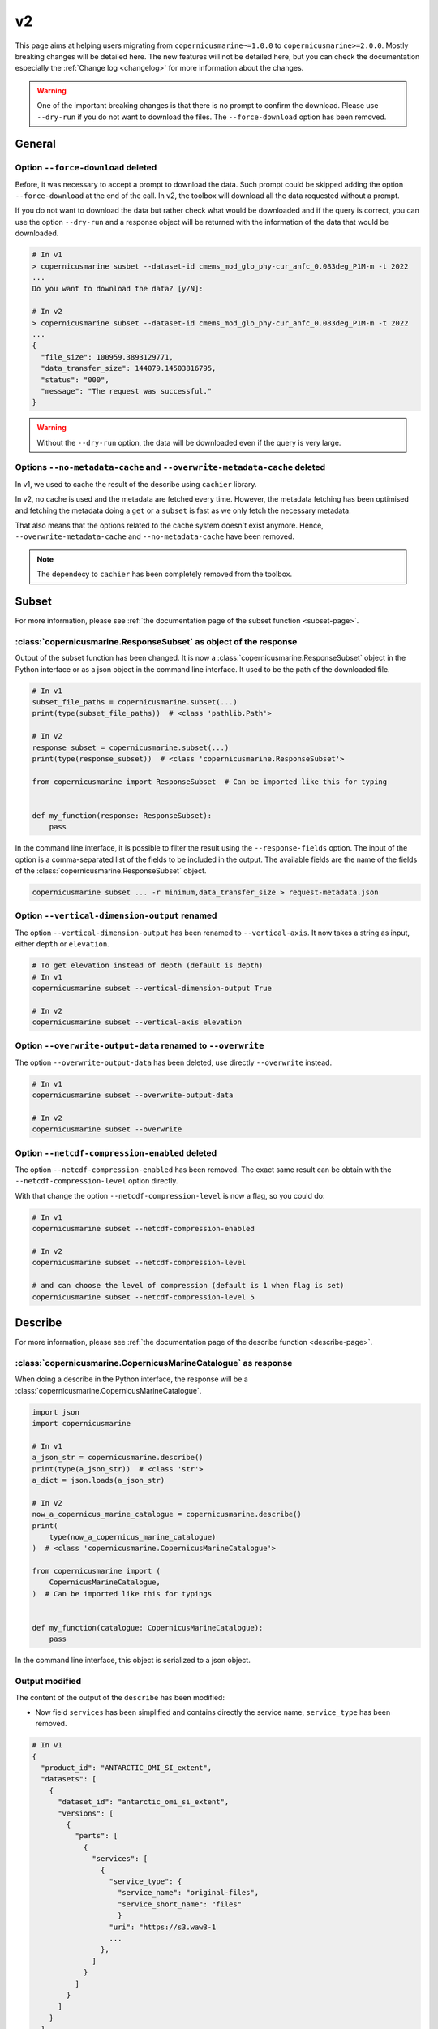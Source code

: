 v2
=====

This page aims at helping users migrating from ``copernicusmarine~=1.0.0`` to ``copernicusmarine>=2.0.0``. Mostly breaking changes will be detailed here.
The new features will not be detailed here, but you can check the documentation especially the :ref:`Change log <changelog>` for more information about the changes.

.. warning::
    One of the important breaking changes is that there is no prompt to confirm the download. Please use ``--dry-run`` if you do not want to download the files.
    The ``--force-download`` option has been removed.

General
------------------

Option ``--force-download`` deleted
""""""""""""""""""""""""""""""""""""""""

Before, it was necessary to accept a prompt to download the data.
Such prompt could be skipped adding the option ``--force-download`` at the end of the call.
In v2, the toolbox will download all the data requested without a prompt.

If you do not want to download the data but rather check what would be downloaded and if the query is correct,
you can use the option ``--dry-run`` and a response object will be returned with
the information of the data that would be downloaded.

.. code-block:: bash

    # In v1
    > copernicusmarine susbet --dataset-id cmems_mod_glo_phy-cur_anfc_0.083deg_P1M-m -t 2022
    ...
    Do you want to download the data? [y/N]:

    # In v2
    > copernicusmarine subset --dataset-id cmems_mod_glo_phy-cur_anfc_0.083deg_P1M-m -t 2022
    ...
    {
      "file_size": 100959.3893129771,
      "data_transfer_size": 144079.14503816795,
      "status": "000",
      "message": "The request was successful."
    }


.. warning::
  Without the ``--dry-run`` option, the data will be downloaded even if the query is very large.

Options ``--no-metadata-cache`` and ``--overwrite-metadata-cache`` deleted
""""""""""""""""""""""""""""""""""""""""""""""""""""""""""""""""""""""""""""

In v1, we used to cache the result of the describe using ``cachier`` library.

In v2, no cache is used and the metadata are fetched every time. However, the metadata fetching has been optimised
and fetching the metadata doing a ``get`` or a ``subset`` is fast as we only fetch the necessary metadata.

That also means that the options related to the cache system doesn't exist anymore.
Hence, ``--overwrite-metadata-cache`` and ``--no-metadata-cache`` have been removed.

.. note::

    The dependecy to ``cachier`` has been completely removed from the toolbox.


Subset
------------------

For more information, please see :ref:`the documentation page of the subset function <subset-page>`.


:class:`copernicusmarine.ResponseSubset` as object of the response
""""""""""""""""""""""""""""""""""""""""""""""""""""""""""""""""""

Output of the subset function has been changed. It is now a :class:`copernicusmarine.ResponseSubset` object in the Python interface or as a
json object in the command line interface. It used to be the path of the downloaded file.

.. code-block:: python

    # In v1
    subset_file_paths = copernicusmarine.subset(...)
    print(type(subset_file_paths))  # <class 'pathlib.Path'>

    # In v2
    response_subset = copernicusmarine.subset(...)
    print(type(response_subset))  # <class 'copernicusmarine.ResponseSubset'>

    from copernicusmarine import ResponseSubset  # Can be imported like this for typing


    def my_function(response: ResponseSubset):
        pass

In the command line interface, it is possible to filter the result using the ``--response-fields`` option.
The input of the option is a comma-separated list of the fields to be included in the output.
The available fields are the name of the fields of the :class:`copernicusmarine.ResponseSubset` object.

.. code-block:: bash

    copernicusmarine subset ... -r minimum,data_transfer_size > request-metadata.json

Option ``--vertical-dimension-output`` renamed
""""""""""""""""""""""""""""""""""""""""""""""""

The option ``--vertical-dimension-output`` has been renamed to ``--vertical-axis``.
It now takes a string as input, either ``depth`` or ``elevation``.

.. code-block:: bash

    # To get elevation instead of depth (default is depth)
    # In v1
    copernicusmarine subset --vertical-dimension-output True

    # In v2
    copernicusmarine subset --vertical-axis elevation

Option ``--overwrite-output-data`` renamed to ``--overwrite``
""""""""""""""""""""""""""""""""""""""""""""""""""""""""""""""

The option ``--overwrite-output-data`` has been deleted, use directly ``--overwrite`` instead.

.. code-block:: bash

    # In v1
    copernicusmarine subset --overwrite-output-data

    # In v2
    copernicusmarine subset --overwrite

Option ``--netcdf-compression-enabled`` deleted
"""""""""""""""""""""""""""""""""""""""""""""""""

The option ``--netcdf-compression-enabled`` has been removed. The exact same result can be obtain with the ``--netcdf-compression-level`` option directly.

With that change the option ``--netcdf-compression-level`` is now a flag, so you could do:

.. code-block:: bash

    # In v1
    copernicusmarine subset --netcdf-compression-enabled

    # In v2
    copernicusmarine subset --netcdf-compression-level

    # and can choose the level of compression (default is 1 when flag is set)
    copernicusmarine subset --netcdf-compression-level 5


Describe
------------------

For more information, please see :ref:`the documentation page of the describe function <describe-page>`.

:class:`copernicusmarine.CopernicusMarineCatalogue` as response
""""""""""""""""""""""""""""""""""""""""""""""""""""""""""""""""

When doing a describe in the Python interface, the response will be a :class:`copernicusmarine.CopernicusMarineCatalogue`.

.. code-block:: python

    import json
    import copernicusmarine

    # In v1
    a_json_str = copernicusmarine.describe()
    print(type(a_json_str))  # <class 'str'>
    a_dict = json.loads(a_json_str)

    # In v2
    now_a_copernicus_marine_catalogue = copernicusmarine.describe()
    print(
        type(now_a_copernicus_marine_catalogue)
    )  # <class 'copernicusmarine.CopernicusMarineCatalogue'>

    from copernicusmarine import (
        CopernicusMarineCatalogue,
    )  # Can be imported like this for typings


    def my_function(catalogue: CopernicusMarineCatalogue):
        pass

In the command line interface, this object is serialized to a json object.

Output modified
""""""""""""""""""

The content of the output of the ``describe`` has been modified:

* Now field ``services`` has been simplified and contains directly the service name, ``service_type`` has been removed.

.. code-block:: bash

    # In v1
    {
      "product_id": "ANTARCTIC_OMI_SI_extent",
      "datasets": [
        {
          "dataset_id": "antarctic_omi_si_extent",
          "versions": [
            {
              "parts": [
                {
                  "services": [
                    {
                      "service_type": {
                        "service_name": "original-files",
                        "service_short_name": "files"
                        }
                      "uri": "https://s3.waw3-1
                      ...
                    },
                  ]
                }
              ]
            }
          ]
        }
      ]
      }

    # In v2
    {
      "product_id": "ANTARCTIC_OMI_SI_extent",
      "datasets": [
        {
          "dataset_id": "antarctic_omi_si_extent",
          "versions": [
            {
              "parts": [
                {
                  "services": [
                    {
                      "service_name": "original-files",
                      "service_short_name": "files"
                      "uri": "https://s3.waw3-1
                      ...
                    },
                  ]
                }
              ]
            }
          ]
        }
      ]
      }

* The field ``units`` for coordinates has been renamed to ``coordinate_unit``.

Options ``--include-x`` deprectated for ``--return-fields`` and ``--exclude-fields``
""""""""""""""""""""""""""""""""""""""""""""""""""""""""""""""""""""""""""""""""""""""""""

To filter the output of a describe, now you can use the ``--return-fields`` and ``--exclude-fields`` options.
The old options ``--include-dataset``, ``--include-keywords``, ``--include-description`` and ``--include-all`` have been removed in favor of the more
flexible ``--return-fields`` and ``--exclude-fields``.

As you can expect, this only concerns the command line interface. The Python API will return the full object.

Such options allow to select respectively the fields you want to include or exclude from the output. You just need to add them as a comma-separated list.

.. code-block:: bash

    copernicusmarine describe --return-fields uri,product_id,dataset_id,service_name

Here the first product is shown. As you can see, only the required fields and their respective parents are shown.

.. code-block:: json

    {
      "product_id": "ANTARCTIC_OMI_SI_extent",
      "datasets": [
        {
          "dataset_id": "antarctic_omi_si_extent",
          "versions": [
            {
              "parts": [
                {
                  "services": [
                    {
                      "service_name": "original-files",
                      "uri": "https://s3.waw3-1.cloudferro.com/mdl-native-10/native/ANTARCTIC_OMI_SI_extent/antarctic_omi_si_extent_202207/antarctic_omi_si_extent_19930115_P20220328.nc"
                    },
                    {
                      "service_name": "omi-arco",
                      "uri": "https://s3.waw3-1.cloudferro.com/mdl-arco-time-001/arco/ANTARCTIC_OMI_SI_extent/antarctic_omi_si_extent_202207/omi.zarr"
                    }
                  ]
                }
              ]
            }
          ]
        }
      ]
    }

You can also use the 'all' shortcut to return all the fields and then exclude if necessary:

.. code-block:: bash

    copernicusmarine describe -r all --exclude-fields uri,product_id,dataset_id,service_name,descrpition,keywords

.. note::

    By default all fields are now shown in the output. In v1, "keywords", "description" and "datasets" were not shown by default.
    To have a similar output as before, you can exclude them with the option ``--exclude-fields datasets,description,keywords``.


Option ``--include-versions`` renamed to ``--show-all-versions``
""""""""""""""""""""""""""""""""""""""""""""""""""""""""""""""""""

The option ``--include-versions`` has been renamed to ``--show-all-versions``.
The behaviour is the same.

Get
------------------

For more information, please see :ref:`the documentation page of the get function <get-page>`.

:class:`copernicusmarine.ResponseGet` as object of the response
""""""""""""""""""""""""""""""""""""""""""""""""""""""""""""""""""

Output of the get function has been changed. It is now a :class:`copernicusmarine.ResponseGet` object in the Python interface or as a
json object in the command line interface. It used to be a list of paths to the downloaded files.

.. code-block:: python

    # In v1
    get_file_paths = copernicusmarine.get(...)
    print(type(get_file_paths))  # <class 'list'>

    # In v2
    response_get = copernicusmarine.get(...)
    print(type(response_get))  # <class 'copernicusmarine.ResponseGet'>

    from copernicusmarine import ResponseGet  # Can be imported like this for typing


    def my_function(response: ResponseGet):
        pass

In the command line interface, it is possible to filter the result using the ``--response-fields`` option.
The input of the option is a comma-separated list of the fields to be included in the output.
The available fields are the name of the fields of the :class:`copernicusmarine.ResponseGet` object.

.. code-block:: bash

    copernicusmarine get ... -r file_path,s3_url > request-metadata.json

Option ``--overwrite-output-data`` renamed to ``--overwrite``
""""""""""""""""""""""""""""""""""""""""""""""""""""""""""""""

The option ``--overwrite-output-data`` has been deleted, use directly ``--overwrite`` instead.

.. code-block:: bash

    # In v1
    copernicusmarine get --overwrite-output-data

    # In v2
    copernicusmarine get --overwrite

Option ``--show-outputnames`` deleted
""""""""""""""""""""""""""""""""""""""""""""""""""""""""""
Before, this option would allow to output the name of the files.
We included such names in the :class:`copernicusmarine.ResponseGet` object that results for the call (either dry-run or not).

.. code-block:: bash

    # In v1
    copernicusmarine get -i cmems_mod_arc_bgc_my_ecosmo_P1D-m --filter "*202105/2021/12*" --show-outputnames > output.json

    # In v2
    copernicusmarine get -i cmems_mod_arc_bgc_my_ecosmo_P1D-m --filter "*202105/2021/12*" -r file_path > output.json

In the Python interface, the ``file_path`` key of the response object contains the same information that was in the ``--show-outputnames`` option.

.. code-block:: python

    # In v2
    response_get = copernicusmarine.get(...)
    files_local_paths = [file_get.file_path for file_get in response_get.files]

Login
------------------

For more information, please see :ref:`the documentation page of the login function <login-page>`.

Options ``--overwrite`` and ``--overwrite-configuration-file`` renamed to ``--force-overwrite``
""""""""""""""""""""""""""""""""""""""""""""""""""""""""""""""""""""""""""""""""""""""""""""""""""""

The options ``--overwrite`` and ``--overwrite-configuration-file`` have been renamed to ``--force-overwrite``. The option is still the same.

.. code-block:: bash

    # In v1
    copernicusmarine login --overwrite
    # or
    copernicusmarine login --overwrite-configuration-file

    # In v2
    copernicusmarine login --force-overwrite

Option ``--skip-if-user-logged-in`` deleted
"""""""""""""""""""""""""""""""""""""""""""""

The option ``--skip-if-user-logged-in`` has been deleted.
The option ``--check-credentials-valid`` can be used to check that the credentials are correctly set.

Now, we can do the login like this in our notebooks:

.. code-block:: python

    # In v1
    copernicusmarine.login(skip_if_user_logged_in=True)

    # In v2
    if not copernicusmarine.login(check_credentials_valid=True):
        copernicusmarine.login()
